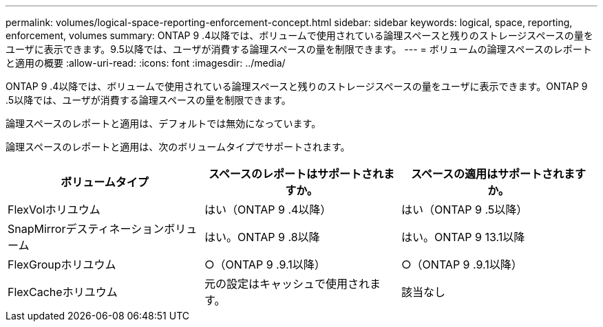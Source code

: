 ---
permalink: volumes/logical-space-reporting-enforcement-concept.html 
sidebar: sidebar 
keywords: logical, space, reporting, enforcement, volumes 
summary: ONTAP 9 .4以降では、ボリュームで使用されている論理スペースと残りのストレージスペースの量をユーザに表示できます。9.5以降では、ユーザが消費する論理スペースの量を制限できます。 
---
= ボリュームの論理スペースのレポートと適用の概要
:allow-uri-read: 
:icons: font
:imagesdir: ../media/


[role="lead"]
ONTAP 9 .4以降では、ボリュームで使用されている論理スペースと残りのストレージスペースの量をユーザに表示できます。ONTAP 9 .5以降では、ユーザが消費する論理スペースの量を制限できます。

論理スペースのレポートと適用は、デフォルトでは無効になっています。

論理スペースのレポートと適用は、次のボリュームタイプでサポートされます。

[cols="3*"]
|===
| ボリュームタイプ | スペースのレポートはサポートされますか。 | スペースの適用はサポートされますか。 


 a| 
FlexVolホリユウム
 a| 
はい（ONTAP 9 .4以降）
 a| 
はい（ONTAP 9 .5以降）



 a| 
SnapMirrorデスティネーションボリューム
 a| 
はい。ONTAP 9 .8以降
 a| 
はい。ONTAP 9 13.1以降



 a| 
FlexGroupホリユウム
 a| 
○（ONTAP 9 .9.1以降）
 a| 
○（ONTAP 9 .9.1以降）



 a| 
FlexCacheホリユウム
 a| 
元の設定はキャッシュで使用されます。
 a| 
該当なし

|===